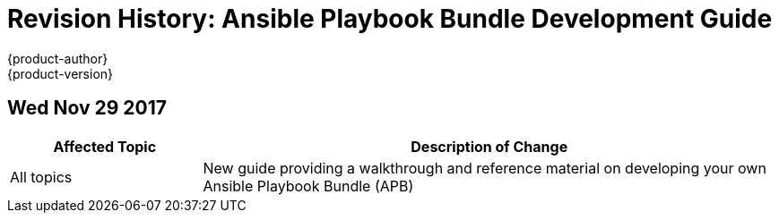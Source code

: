 [[architecture-revhistory-apb-devel]]
= Revision History: Ansible Playbook Bundle Development Guide
{product-author}
{product-version}
:data-uri:
:icons:
:experimental:

// do-release: revhist-tables
== Wed Nov 29 2017

// tag::apb_devel_wed_nov_29_2017[]
[cols="1,3",options="header"]
|===

|Affected Topic |Description of Change
//Wed Nov 29 2017
|All topics
|New guide providing a walkthrough and reference material on developing your own Ansible Playbook Bundle (APB)

|===

// end::apb_devel_wed_nov_29_2017[]